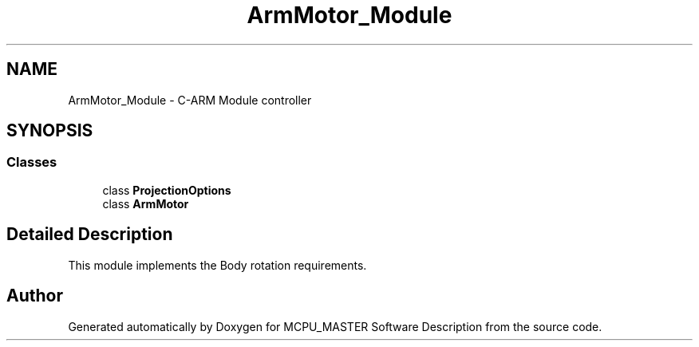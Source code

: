 .TH "ArmMotor_Module" 3 "Wed May 29 2024" "MCPU_MASTER Software Description" \" -*- nroff -*-
.ad l
.nh
.SH NAME
ArmMotor_Module \- C-ARM Module controller
.SH SYNOPSIS
.br
.PP
.SS "Classes"

.in +1c
.ti -1c
.RI "class \fBProjectionOptions\fP"
.br
.ti -1c
.RI "class \fBArmMotor\fP"
.br
.in -1c
.SH "Detailed Description"
.PP 


This module implements the Body rotation requirements\&.
.SH "Author"
.PP 
Generated automatically by Doxygen for MCPU_MASTER Software Description from the source code\&.
